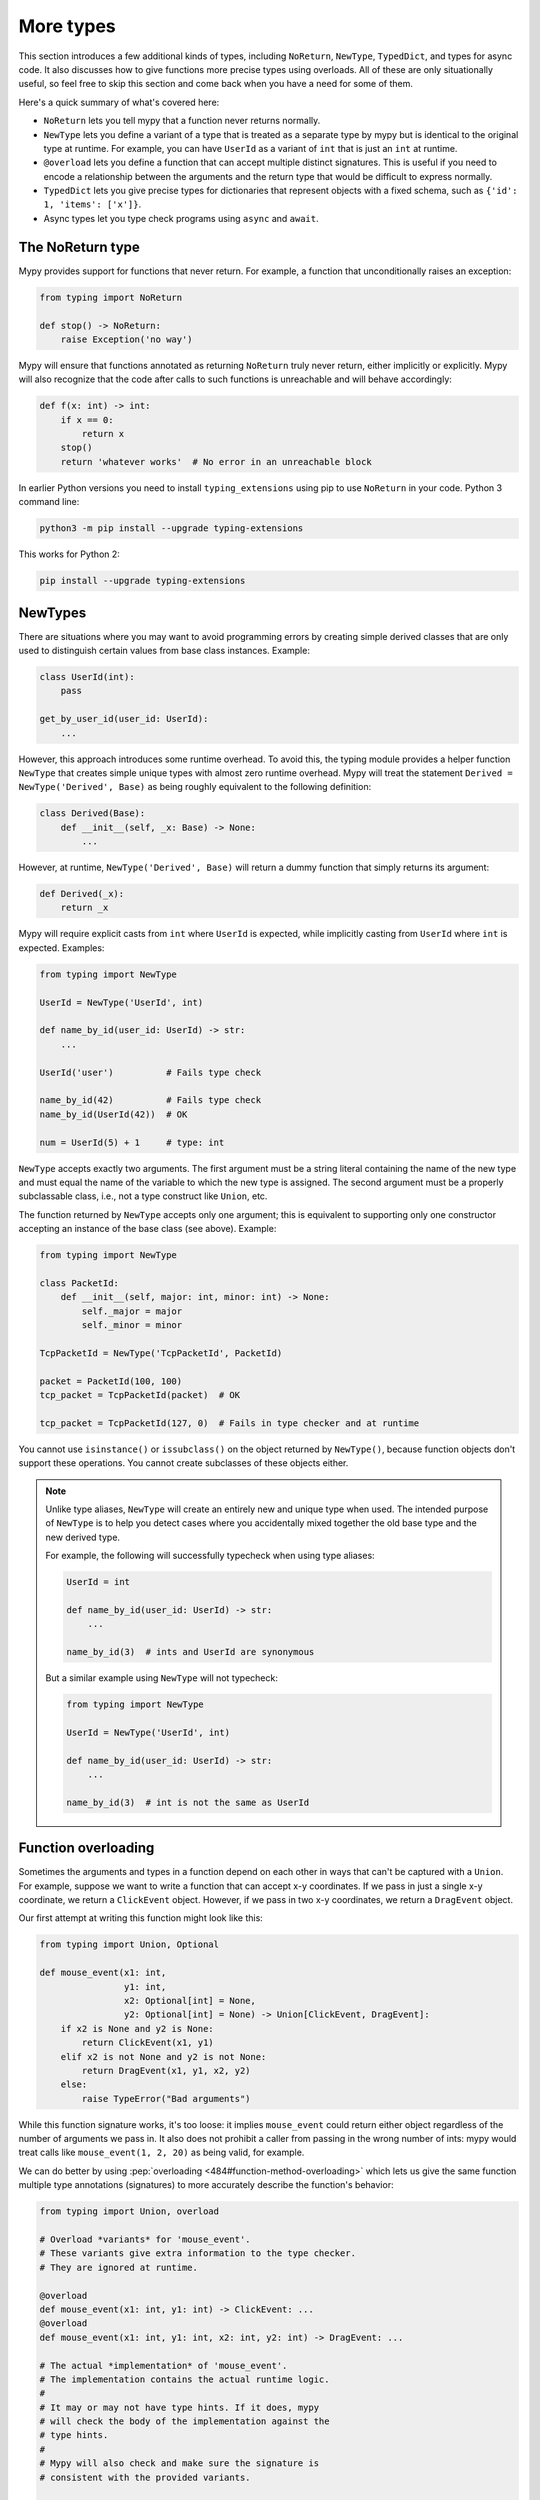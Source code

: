 More types
==========

This section introduces a few additional kinds of types, including ``NoReturn``,
``NewType``, ``TypedDict``, and types for async code. It also discusses
how to give functions more precise types using overloads. All of these are only
situationally useful, so feel free to skip this section and come back when you
have a need for some of them.

Here's a quick summary of what's covered here:

* ``NoReturn`` lets you tell mypy that a function never returns normally.

* ``NewType`` lets you define a variant of a type that is treated as a
  separate type by mypy but is identical to the original type at runtime.
  For example, you can have ``UserId`` as a variant of ``int`` that is
  just an ``int`` at runtime.

* ``@overload`` lets you define a function that can accept multiple distinct
  signatures. This is useful if you need to encode a relationship between the
  arguments and the return type that would be difficult to express normally.

* ``TypedDict`` lets you give precise types for dictionaries that represent
  objects with a fixed schema, such as ``{'id': 1, 'items': ['x']}``.

* Async types let you type check programs using ``async`` and ``await``.

.. _noreturn:

The NoReturn type
*****************

Mypy provides support for functions that never return. For
example, a function that unconditionally raises an exception:

.. code-block:: python

   from typing import NoReturn

   def stop() -> NoReturn:
       raise Exception('no way')

Mypy will ensure that functions annotated as returning ``NoReturn``
truly never return, either implicitly or explicitly. Mypy will also
recognize that the code after calls to such functions is unreachable
and will behave accordingly:

.. code-block:: python

   def f(x: int) -> int:
       if x == 0:
           return x
       stop()
       return 'whatever works'  # No error in an unreachable block

In earlier Python versions you need to install ``typing_extensions`` using
pip to use ``NoReturn`` in your code. Python 3 command line:

.. code-block:: text

    python3 -m pip install --upgrade typing-extensions

This works for Python 2:

.. code-block:: text

    pip install --upgrade typing-extensions

.. _newtypes:

NewTypes
********

There are situations where you may want to avoid programming errors by
creating simple derived classes that are only used to distinguish
certain values from base class instances. Example:

.. code-block:: python

    class UserId(int):
        pass

    get_by_user_id(user_id: UserId):
        ...

However, this approach introduces some runtime overhead. To avoid this, the typing
module provides a helper function ``NewType`` that creates simple unique types with
almost zero runtime overhead. Mypy will treat the statement
``Derived = NewType('Derived', Base)`` as being roughly equivalent to the following
definition:

.. code-block:: python

    class Derived(Base):
        def __init__(self, _x: Base) -> None:
            ...

However, at runtime, ``NewType('Derived', Base)`` will return a dummy function that
simply returns its argument:

.. code-block:: python

    def Derived(_x):
        return _x

Mypy will require explicit casts from ``int`` where ``UserId`` is expected, while
implicitly casting from ``UserId`` where ``int`` is expected. Examples:

.. code-block:: python

    from typing import NewType

    UserId = NewType('UserId', int)

    def name_by_id(user_id: UserId) -> str:
        ...

    UserId('user')          # Fails type check

    name_by_id(42)          # Fails type check
    name_by_id(UserId(42))  # OK

    num = UserId(5) + 1     # type: int

``NewType`` accepts exactly two arguments. The first argument must be a string literal
containing the name of the new type and must equal the name of the variable to which the new
type is assigned. The second argument must be a properly subclassable class, i.e.,
not a type construct like ``Union``, etc.

The function returned by ``NewType`` accepts only one argument; this is equivalent to
supporting only one constructor accepting an instance of the base class (see above).
Example:

.. code-block:: python

    from typing import NewType

    class PacketId:
        def __init__(self, major: int, minor: int) -> None:
            self._major = major
            self._minor = minor

    TcpPacketId = NewType('TcpPacketId', PacketId)

    packet = PacketId(100, 100)
    tcp_packet = TcpPacketId(packet)  # OK

    tcp_packet = TcpPacketId(127, 0)  # Fails in type checker and at runtime

You cannot use ``isinstance()`` or ``issubclass()`` on the object returned by
``NewType()``, because function objects don't support these operations. You cannot
create subclasses of these objects either.

.. note::

    Unlike type aliases, ``NewType`` will create an entirely new and
    unique type when used. The intended purpose of ``NewType`` is to help you
    detect cases where you accidentally mixed together the old base type and the
    new derived type.

    For example, the following will successfully typecheck when using type
    aliases:

    .. code-block:: python

        UserId = int

        def name_by_id(user_id: UserId) -> str:
            ...

        name_by_id(3)  # ints and UserId are synonymous

    But a similar example using ``NewType`` will not typecheck:

    .. code-block:: python

        from typing import NewType

        UserId = NewType('UserId', int)

        def name_by_id(user_id: UserId) -> str:
            ...

        name_by_id(3)  # int is not the same as UserId

.. _function-overloading:

Function overloading
********************

Sometimes the arguments and types in a function depend on each other
in ways that can't be captured with a ``Union``. For example, suppose
we want to write a function that can accept x-y coordinates. If we pass
in just a single x-y coordinate, we return a ``ClickEvent`` object. However,
if we pass in two x-y coordinates, we return a ``DragEvent`` object.

Our first attempt at writing this function might look like this:

.. code-block:: python

    from typing import Union, Optional

    def mouse_event(x1: int,
                    y1: int,
                    x2: Optional[int] = None,
                    y2: Optional[int] = None) -> Union[ClickEvent, DragEvent]:
        if x2 is None and y2 is None:
            return ClickEvent(x1, y1)
        elif x2 is not None and y2 is not None:
            return DragEvent(x1, y1, x2, y2)
        else:
            raise TypeError("Bad arguments")

While this function signature works, it's too loose: it implies ``mouse_event``
could return either object regardless of the number of arguments
we pass in. It also does not prohibit a caller from passing in the wrong
number of ints: mypy would treat calls like ``mouse_event(1, 2, 20)`` as being
valid, for example.

We can do better by using :pep:`overloading <484#function-method-overloading>`
which lets us give the same function multiple type annotations (signatures)
to more accurately describe the function's behavior:

.. code-block:: python

    from typing import Union, overload

    # Overload *variants* for 'mouse_event'.
    # These variants give extra information to the type checker.
    # They are ignored at runtime.

    @overload
    def mouse_event(x1: int, y1: int) -> ClickEvent: ...
    @overload
    def mouse_event(x1: int, y1: int, x2: int, y2: int) -> DragEvent: ...

    # The actual *implementation* of 'mouse_event'.
    # The implementation contains the actual runtime logic.
    #
    # It may or may not have type hints. If it does, mypy
    # will check the body of the implementation against the
    # type hints.
    #
    # Mypy will also check and make sure the signature is
    # consistent with the provided variants.

    def mouse_event(x1: int,
                    y1: int,
                    x2: Optional[int] = None,
                    y2: Optional[int] = None) -> Union[ClickEvent, DragEvent]:
        if x2 is None and y2 is None:
            return ClickEvent(x1, y1)
        elif x2 is not None and y2 is not None:
            return DragEvent(x1, y1, x2, y2)
        else:
            raise TypeError("Bad arguments")

This allows mypy to understand calls to ``mouse_event`` much more precisely.
For example, mypy will understand that ``mouse_event(5, 25)`` will
always have a return type of ``ClickEvent`` and will report errors for
calls like ``mouse_event(5, 25, 2)``.

As another example, suppose we want to write a custom container class that
implements the ``__getitem__`` method (``[]`` bracket indexing). If this
method receives an integer we return a single item. If it receives a
``slice``, we return a ``Sequence`` of items.

We can precisely encode this relationship between the argument and the
return type by using overloads like so:

.. code-block:: python

    from typing import Sequence, TypeVar, Union, overload

    T = TypeVar('T')

    class MyList(Sequence[T]):
        @overload
        def __getitem__(self, index: int) -> T: ...

        @overload
        def __getitem__(self, index: slice) -> Sequence[T]: ...

        def __getitem__(self, index: Union[int, slice]) -> Union[T, Sequence[T]]:
            if isinstance(index, int):
                # Return a T here
            elif isinstance(index, slice):
                # Return a sequence of Ts here
            else:
                raise TypeError(...)

.. note::

   If you just need to constrain a type variable to certain types or
   subtypes, you can use a :ref:`value restriction
   <type-variable-value-restriction>`.


Runtime behavior
----------------

An overloaded function must consist of two or more overload *variants*
followed by an *implementation*. The variants and the implementations
must be adjacent in the code: think of them as one indivisible unit.

The variant bodies must all be empty; only the implementation is allowed
to contain code. This is because at runtime, the variants are completely
ignored: they're overridden by the final implementation function.

This means that an overloaded function is still an ordinary Python
function! There is no automatic dispatch handling and you must manually
handle the different types in the implementation (e.g. by using
``if`` statements and ``isinstance`` checks).

If you are adding an overload within a stub file, the implementation
function should be omitted: stubs do not contain runtime logic.

.. note::

   While we can leave the variant body empty using the ``pass`` keyword,
   the more common convention is to instead use the ellipsis (``...``) literal.

Type checking calls to overloads
--------------------------------

When you call an overloaded function, mypy will infer the correct return
type by picking the best matching variant, after taking into consideration
both the argument types and arity. However, a call is never type
checked against the implementation. This is why mypy will report calls
like ``mouse_event(5, 25, 3)`` as being invalid even though it matches the
implementation signature.

If there are multiple equally good matching variants, mypy will select
the variant that was defined first. For example, consider the following
program:

.. code-block:: python

    from typing import List, overload

    @overload
    def summarize(data: List[int]) -> float: ...

    @overload
    def summarize(data: List[str]) -> str: ...

    def summarize(data):
        if not data:
            return 0.0
        elif isinstance(data[0], int):
            # Do int specific code
        else:
            # Do str-specific code

    # What is the type of 'output'? float or str?
    output = summarize([])

The ``summarize([])`` call matches both variants: an empty list could
be either a ``List[int]`` or a ``List[str]``. In this case, mypy
will break the tie by picking the first matching variant: ``output``
will have an inferred type of ``float``. The implementor is responsible
for making sure ``summarize`` breaks ties in the same way at runtime.

However, there are two exceptions to the "pick the first match" rule.
First, if multiple variants match due to an argument being of type
``Any``, mypy will make the inferred type also be ``Any``:

.. code-block:: python

    dynamic_var: Any = some_dynamic_function()

    # output2 is of type 'Any'
    output2 = summarize(dynamic_var)

Second, if multiple variants match due to one or more of the arguments
being a union, mypy will make the inferred type be the union of the
matching variant returns:

.. code-block:: python

    some_list: Union[List[int], List[str]]

    # output3 is of type 'Union[float, str]'
    output3 = summarize(some_list)

.. note::

   Due to the "pick the first match" rule, changing the order of your
   overload variants can change how mypy type checks your program.

   To minimize potential issues, we recommend that you:

   1. Make sure your overload variants are listed in the same order as
      the runtime checks (e.g. ``isinstance`` checks) in your implementation.
   2. Order your variants and runtime checks from most to least specific.
      (See the following section for an example).

Type checking the variants
--------------------------

Mypy will perform several checks on your overload variant definitions
to ensure they behave as expected. First, mypy will check and make sure
that no overload variant is shadowing a subsequent one. For example,
consider the following function which adds together two ``Expression``
objects, and contains a special-case to handle receiving two ``Literal``
types:

.. code-block:: python

    from typing import overload, Union

    class Expression:
        # ...snip...

    class Literal(Expression):
        # ...snip...

    # Warning -- the first overload variant shadows the second!

    @overload
    def add(left: Expression, right: Expression) -> Expression: ...

    @overload
    def add(left: Literal, right: Literal) -> Literal: ...

    def add(left: Expression, right: Expression) -> Expression:
        # ...snip...

While this code snippet is technically type-safe, it does contain an
anti-pattern: the second variant will never be selected! If we try calling
``add(Literal(3), Literal(4))``, mypy will always pick the first variant
and evaluate the function call to be of type ``Expression``, not ``Literal``.
This is because ``Literal`` is a subtype of ``Expression``, which means
the "pick the first match" rule will always halt after considering the
first overload.

Because having an overload variant that can never be matched is almost
certainly a mistake, mypy will report an error. To fix the error, we can
either 1) delete the second overload or 2) swap the order of the overloads:

.. code-block:: python

    # Everything is ok now -- the variants are correctly ordered
    # from most to least specific.

    @overload
    def add(left: Literal, right: Literal) -> Literal: ...

    @overload
    def add(left: Expression, right: Expression) -> Expression: ...

    def add(left: Expression, right: Expression) -> Expression:
        # ...snip...

Mypy will also type check the different variants and flag any overloads
that have inherently unsafely overlapping variants. For example, consider
the following unsafe overload definition:

.. code-block:: python

    from typing import overload, Union

    @overload
    def unsafe_func(x: int) -> int: ...

    @overload
    def unsafe_func(x: object) -> str: ...

    def unsafe_func(x: object) -> Union[int, str]:
        if isinstance(x, int):
            return 42
        else:
            return "some string"

On the surface, this function definition appears to be fine. However, it will
result in a discrepancy between the inferred type and the actual runtime type
when we try using it like so:

.. code-block:: python

    some_obj: object = 42
    unsafe_func(some_obj) + " danger danger"  # Type checks, yet crashes at runtime!

Since ``some_obj`` is of type ``object``, mypy will decide that ``unsafe_func``
must return something of type ``str`` and concludes the above will type check.
But in reality, ``unsafe_func`` will return an int, causing the code to crash
at runtime!

To prevent these kinds of issues, mypy will detect and prohibit inherently unsafely
overlapping overloads on a best-effort basis. Two variants are considered unsafely
overlapping when both of the following are true:

1. All of the arguments of the first variant are compatible with the second.
2. The return type of the first variant is *not* compatible with (e.g. is not a
   subtype of) the second.

So in this example, the ``int`` argument in the first variant is a subtype of
the ``object`` argument in the second, yet the ``int`` return type is not a subtype of
``str``. Both conditions are true, so mypy will correctly flag ``unsafe_func`` as
being unsafe.

However, mypy will not detect *all* unsafe uses of overloads. For example,
suppose we modify the above snippet so it calls ``summarize`` instead of
``unsafe_func``:

.. code-block:: python

    some_list: List[str] = []
    summarize(some_list) + "danger danger"  # Type safe, yet crashes at runtime!

We run into a similar issue here. This program type checks if we look just at the
annotations on the overloads. But since ``summarize(...)`` is designed to be biased
towards returning a float when it receives an empty list, this program will actually
crash during runtime.

The reason mypy does not flag definitions like ``summarize`` as being potentially
unsafe is because if it did, it would be extremely difficult to write a safe
overload. For example, suppose we define an overload with two variants that accept
types ``A`` and ``B`` respectively. Even if those two types were completely unrelated,
the user could still potentially trigger a runtime error similar to the ones above by
passing in a value of some third type ``C`` that inherits from both ``A`` and ``B``.

Thankfully, these types of situations are relatively rare. What this does mean,
however, is that you should exercise caution when designing or using an overloaded
function that can potentially receive values that are an instance of two seemingly
unrelated types.


Type checking the implementation
--------------------------------

The body of an implementation is type-checked against the
type hints provided on the implementation. For example, in the
``MyList`` example up above, the code in the body is checked with
argument list ``index: Union[int, slice]`` and a return type of
``Union[T, Sequence[T]]``. If there are no annotations on the
implementation, then the body is not type checked. If you want to
force mypy to check the body anyways, use the ``--check-untyped-defs``
flag (:ref:`more details here <untyped-definitions-and-calls>`).

The variants must also also be compatible with the implementation
type hints. In the ``MyList`` example, mypy will check that the
parameter type ``int`` and the return type ``T`` are compatible with
``Union[int, slice]`` and ``Union[T, Sequence]`` for the
first variant. For the second variant it verifies the parameter
type ``slice`` and the return type ``Sequence[T]`` are compatible
with ``Union[int, slice]`` and ``Union[T, Sequence]``.

.. note::

   The overload semantics documented above are new as of mypy 0.620.

   Previously, mypy used to perform type erasure on all overload variants. For
   example, the ``summarize`` example from the previous section used to be
   illegal because ``List[str]`` and ``List[int]`` both erased to just ``List[Any]``.
   This restriction was removed in mypy 0.620.

   Mypy also previously used to select the best matching variant using a different
   algorithm. If this algorithm failed to find a match, it would default to returning
   ``Any``. The new algorithm uses the "pick the first match" rule and will fall back
   to returning ``Any`` only if the input arguments also contain ``Any``.


.. _async-and-await:

Typing async/await
******************

Mypy supports the ability to type coroutines that use the ``async/await``
syntax introduced in Python 3.5. For more information regarding coroutines and
this new syntax, see :pep:`492`.

Functions defined using ``async def`` are typed just like normal functions.
The return type annotation should be the same as the type of the value you
expect to get back when ``await``-ing the coroutine.

.. code-block:: python

   import asyncio

   async def format_string(tag: str, count: int) -> str:
       return 'T-minus {} ({})'.format(count, tag)

   async def countdown_1(tag: str, count: int) -> str:
       while count > 0:
           my_str = await format_string(tag, count)  # has type 'str'
           print(my_str)
           await asyncio.sleep(0.1)
           count -= 1
       return "Blastoff!"

   loop = asyncio.get_event_loop()
   loop.run_until_complete(countdown_1("Millennium Falcon", 5))
   loop.close()

The result of calling an ``async def`` function *without awaiting* will be a
value of type ``typing.Coroutine[Any, Any, T]``, which is a subtype of
``Awaitable[T]``:

.. code-block:: python

   my_coroutine = countdown_1("Millennium Falcon", 5)
   reveal_type(my_coroutine)  # has type 'Coroutine[Any, Any, str]'

.. note::

    :ref:`reveal_type() <reveal-type>` displays the inferred static type of
    an expression.

If you want to use coroutines in Python 3.4, which does not support
the ``async def`` syntax, you can instead use the ``@asyncio.coroutine``
decorator to convert a generator into a coroutine.

Note that we set the ``YieldType`` of the generator to be ``Any`` in the
following example. This is because the exact yield type is an implementation
detail of the coroutine runner (e.g. the ``asyncio`` event loop) and your
coroutine shouldn't have to know or care about what precisely that type is.

.. code-block:: python

   from typing import Any, Generator
   import asyncio

   @asyncio.coroutine
   def countdown_2(tag: str, count: int) -> Generator[Any, None, str]:
       while count > 0:
           print('T-minus {} ({})'.format(count, tag))
           yield from asyncio.sleep(0.1)
           count -= 1
       return "Blastoff!"

   loop = asyncio.get_event_loop()
   loop.run_until_complete(countdown_2("USS Enterprise", 5))
   loop.close()

As before, the result of calling a generator decorated with ``@asyncio.coroutine``
will be a value of type ``Awaitable[T]``.

.. note::

   At runtime, you are allowed to add the ``@asyncio.coroutine`` decorator to
   both functions and generators. This is useful when you want to mark a
   work-in-progress function as a coroutine, but have not yet added ``yield`` or
   ``yield from`` statements:

   .. code-block:: python

      import asyncio

      @asyncio.coroutine
      def serialize(obj: object) -> str:
          # todo: add yield/yield from to turn this into a generator
          return "placeholder"

   However, mypy currently does not support converting functions into
   coroutines. Support for this feature will be added in a future version, but
   for now, you can manually force the function to be a generator by doing
   something like this:

   .. code-block:: python

      from typing import Generator
      import asyncio

      @asyncio.coroutine
      def serialize(obj: object) -> Generator[None, None, str]:
          # todo: add yield/yield from to turn this into a generator
          if False:
              yield
          return "placeholder"

You may also choose to create a subclass of ``Awaitable`` instead:

.. code-block:: python

   from typing import Any, Awaitable, Generator
   import asyncio

   class MyAwaitable(Awaitable[str]):
       def __init__(self, tag: str, count: int) -> None:
           self.tag = tag
           self.count = count

       def __await__(self) -> Generator[Any, None, str]:
           for i in range(n, 0, -1):
               print('T-minus {} ({})'.format(i, tag))
               yield from asyncio.sleep(0.1)
           return "Blastoff!"

   def countdown_3(tag: str, count: int) -> Awaitable[str]:
       return MyAwaitable(tag, count)

   loop = asyncio.get_event_loop()
   loop.run_until_complete(countdown_3("Heart of Gold", 5))
   loop.close()

To create an iterable coroutine, subclass ``AsyncIterator``:

.. code-block:: python

   from typing import Optional, AsyncIterator
   import asyncio

   class arange(AsyncIterator[int]):
       def __init__(self, start: int, stop: int, step: int) -> None:
           self.start = start
           self.stop = stop
           self.step = step
           self.count = start - step

       def __aiter__(self) -> AsyncIterator[int]:
           return self

       async def __anext__(self) -> int:
           self.count += self.step
           if self.count == self.stop:
               raise StopAsyncIteration
           else:
               return self.count

   async def countdown_4(tag: str, n: int) -> str:
       async for i in arange(n, 0, -1):
           print('T-minus {} ({})'.format(i, tag))
           await asyncio.sleep(0.1)
       return "Blastoff!"

   loop = asyncio.get_event_loop()
   loop.run_until_complete(countdown_4("Serenity", 5))
   loop.close()

For a more concrete example, the mypy repo has a toy webcrawler that
demonstrates how to work with coroutines. One version
`uses async/await <https://github.com/python/mypy/blob/master/test-data/samples/crawl2.py>`_
and one
`uses yield from <https://github.com/python/mypy/blob/master/test-data/samples/crawl.py>`_.

.. _typeddict:

TypedDict
*********

Python programs often use dictionaries with string keys to represent objects.
Here is a typical example:

.. code-block:: python

   movie = {'name': 'Blade Runner', 'year': 1982}

Only a fixed set of string keys is expected (``'name'`` and
``'year'`` above), and each key has an independent value type (``str``
for ``'name'`` and ``int`` for ``'year'`` above). We've previously
seen the ``Dict[K, V]`` type, which lets you declare uniform
dictionary types, where every value has the same type, and arbitrary keys
are supported. This is clearly not a good fit for
``movie`` above. Instead, you can use a ``TypedDict`` to give a precise
type for objects like ``movie``, where the type of each
dictionary value depends on the key:

.. code-block:: python

   from mypy_extensions import TypedDict

   Movie = TypedDict('Movie', {'name': str, 'year': int})

   movie = {'name': 'Blade Runner', 'year': 1982}  # type: Movie

``Movie`` is a TypedDict type with two items: ``'name'`` (with type ``str``)
and ``'year'`` (with type ``int``). Note that we used an explicit type
annotation for the ``movie`` variable. This type annotation is
important -- without it, mypy will try to infer a regular, uniform
``Dict`` type for ``movie``, which is not what we want here.

.. note::

   If you pass a TypedDict object as an argument to a function, no
   type annotation is usually necessary since mypy can infer the
   desired type based on the declared argument type. Also, if an
   assignment target has been previously defined, and it has a
   TypedDict type, mypy will treat the assigned value as a TypedDict,
   not ``Dict``.

Now mypy will recognize these as valid:

.. code-block:: python

   name = movie['name']  # Okay; type of name is str
   year = movie['year']  # Okay; type of year is int

Mypy will detect an invalid key as an error:

.. code-block:: python

   director = movie['director']  # Error: 'director' is not a valid key

Mypy will also reject a runtime-computed expression as a key, as
it can't verify that it's a valid key. You can only use string
literals as TypedDict keys.

The ``TypedDict`` type object can also act as a constructor. It
returns a normal ``dict`` object at runtime -- a ``TypedDict`` does
not define a new runtime type:

.. code-block:: python

   toy_story = Movie(name='Toy Story', year=1995)

This is equivalent to just constructing a dictionary directly using
``{ ... }`` or ``dict(key=value, ...)``. The constructor form is
sometimes convenient, since it can be used without a type annotation,
and it also makes the type of the object explicit.

Like all types, TypedDicts can be used as components to build
arbitrarily complex types. For example, you can define nested
TypedDicts and containers with TypedDict items.
Unlike most other types, mypy uses structural compatibility checking
(or structural subtyping) with TypedDicts. A TypedDict object with
extra items is a compatible with (a subtype of) a narrower
TypedDict, assuming item types are compatible (*totality* also affects
subtyping, as discussed below).

A TypedDict object is not a subtype of the regular ``Dict[...]``
type (and vice versa), since ``Dict`` allows arbitrary keys to be
added and removed, unlike TypedDict. However, any TypedDict object is
a subtype of (that is, compatible with) ``Mapping[str, object]``, since
``typing.Mapping`` only provides read-only access to the dictionary items:

.. code-block:: python

   def print_typed_dict(obj: Mapping[str, object]) -> None:
       for key, value in obj.items():
           print('{}: {}'.format(key, value))

   print_typed_dict(Movie(name='Toy Story', year=1995))  # OK

.. note::

   You need to install ``mypy_extensions`` using pip to use ``TypedDict``:

   .. code-block:: text

       python3 -m pip install --upgrade mypy-extensions

   Or, if you are using Python 2:

   .. code-block:: text

       pip install --upgrade mypy-extensions

Totality
--------

By default mypy ensures that a TypedDict object has all the specified
keys. This will be flagged as an error:

.. code-block:: python

   # Error: 'year' missing
   toy_story = {'name': 'Toy Story'}  # type: Movie

Sometimes you want to allow keys to be left out when creating a
TypedDict object. You can provide the ``total=False`` argument to
``TypedDict(...)`` to achieve this:

.. code-block:: python

   GuiOptions = TypedDict(
       'GuiOptions', {'language': str, 'color': str}, total=False)
   options = {}  # type: GuiOptions  # Okay
   options['language'] = 'en'

You may need to use ``get()`` to access items of a partial (non-total)
TypedDict, since indexing using ``[]`` could fail at runtime.
However, mypy still lets use ``[]`` with a partial TypedDict -- you
just need to be careful with it, as it could result in a ``KeyError``.
Requiring ``get()`` everywhere would be too cumbersome. (Note that you
are free to use ``get()`` with total TypedDicts as well.)

Keys that aren't required are shown with a ``?`` in error messages:

.. code-block:: python

   # Revealed type is 'TypedDict('GuiOptions', {'language'?: builtins.str,
   #                                            'color'?: builtins.str})'
   reveal_type(options)

Totality also affects structural compatibility. You can't use a partial
TypedDict when a total one is expected. Also, a total TypedDict is not
valid when a partial one is expected.

Supported operations
--------------------

TypedDict objects support a subset of dictionary operations and methods.
You must use string literals as keys when calling most of the methods,
as otherwise mypy won't be able to check that the key is valid. List
of supported operations:

* Anything included in ``typing.Mapping``:

  * ``d[key]``
  * ``key in d``
  * ``len(d)``
  * ``for key in d`` (iteration)
  * ``d.get(key[, default])``
  * ``d.keys()``
  * ``d.values()``
  * ``d.items()``

* ``d.copy()``
* ``d.setdefault(key, default)``
* ``d1.update(d2)``
* ``d.pop(key[, default])`` (partial TypedDicts only)
* ``del d[key]`` (partial TypedDicts only)

In Python 2 code, these methods are also supported:

* ``has_key(key)``
* ``viewitems()``
* ``viewkeys()``
* ``viewvalues()``

.. note::

   ``clear()`` and ``popitem()`` are not supported since they are unsafe
   -- they could delete required TypedDict items that are not visible to
   mypy because of structural subtyping.

Class-based syntax
------------------

An alternative, class-based syntax to define a TypedDict is supported
in Python 3.6 and later:

.. code-block:: python

   from mypy_extensions import TypedDict

   class Movie(TypedDict):
       name: str
       year: int

The above definition is equivalent to the original ``Movie``
definition. It doesn't actually define a real class. This syntax also
supports a form of inheritance -- subclasses can define additional
items. However, this is primarily a notational shortcut. Since mypy
uses structural compatibility with TypedDicts, inheritance is not
required for compatibility. Here is an example of inheritance:

.. code-block:: python

   class Movie(TypedDict):
       name: str
       year: int

   class BookBasedMovie(Movie):
       based_on: str

Now ``BookBasedMovie`` has keys ``name``, ``year`` and ``based_on``.

Mixing required and non-required items
--------------------------------------

In addition to allowing reuse across TypedDict types, inheritance also allows
you to mix required and non-required (using ``total=False``) items
in a single TypedDict. Example:

.. code-block:: python

   class MovieBase(TypedDict):
       name: str
       year: int

   class Movie(MovieBase, total=False):
       based_on: str

Now ``Movie`` has required keys ``name`` and ``year``, while ``based_on``
can be left out when constructing an object. A TypedDict with a mix of required
and non-required keys, such as ``Movie`` above, will only be compatible with
another TypedDict if all required keys in the other TypedDict are required keys in the
first TypedDict, and all non-required keys of the other TypedDict are also non-required keys
in the first TypedDict.
